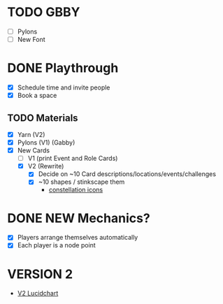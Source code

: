 # Considerations for iConference March 20-23
* TODO GBBY 
+ [ ] Pylons
+ [ ] New Font
* DONE Playthrough
+ [X] Schedule time and invite people
+ [X] Book a space
** TODO Materials
+ [X] Yarn (V2)
+ [X] Pylons (V1) (Gabby)
+ [X] New Cards
  + [ ] V1 (print Event and Role Cards)
  + [X] V2 (Rewrite)
    + [X] Decide on ~10 Card descriptions/locations/events/challenges
    + [X] ~10 shapes / stinkscape them
      + [[https://thenounproject.com/mnhendricks11/collection/written-in-the-stars/?oq%3Dconstellation&cidx%3D2][constellation icons]]
* DONE NEW Mechanics?
+ [X] Players arrange themselves automatically
+ [X] Each player is a node point
* VERSION 2
+ [[https://www.lucidchart.com/invitations/accept/61aecf42-d736-41ee-988f-99df173803da][V2 Lucidchart]]
